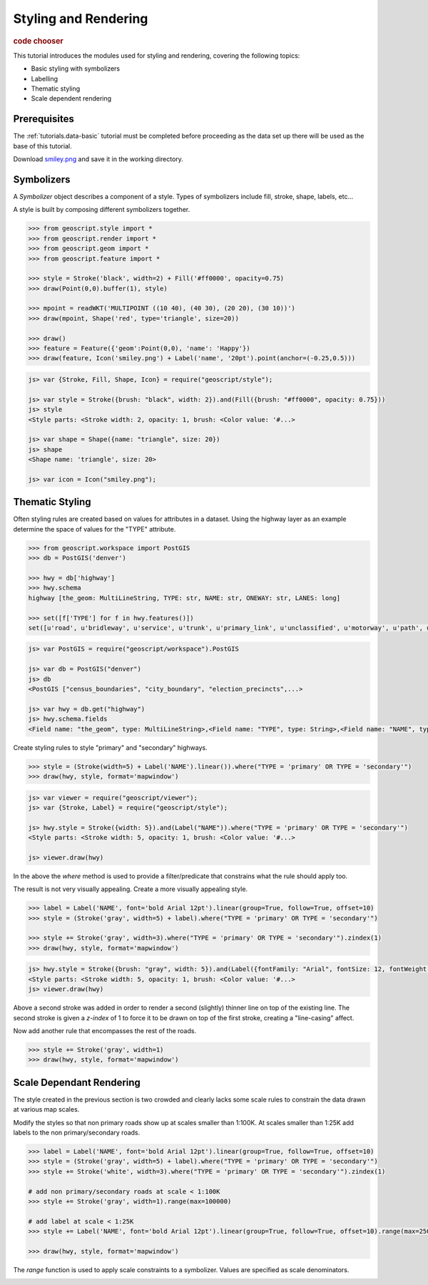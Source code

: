 .. _tutorials.style-basic:

Styling and Rendering
=====================

.. cssclass:: show-chooser

.. rubric:: code chooser

This tutorial introduces the modules used for styling and rendering, covering the following topics:

* Basic styling with symbolizers
* Labelling
* Thematic styling
* Scale dependent rendering

Prerequisites
-------------

The :ref:`tutorials.data-basic` tutorial must be completed before proceeding as the data set up 
there will be used as the base of this tutorial.

Download `smiley.png <http://data.opengeo.org/geoscript/smiley.png>`_ and save it in the working directory.

Symbolizers
-----------

A *Symbolizer* object describes a component of a style. Types of symbolizers include fill, stroke, shape, labels, etc... 

A style is built by composing different symbolizers together. 

.. cssclass:: code py

.. code-block:: python

   >>> from geoscript.style import *
   >>> from geoscript.render import *
   >>> from geoscript.geom import *
   >>> from geoscript.feature import *

   >>> style = Stroke('black', width=2) + Fill('#ff0000', opacity=0.75)
   >>> draw(Point(0,0).buffer(1), style)   

   >>> mpoint = readWKT('MULTIPOINT ((10 40), (40 30), (20 20), (30 10))')
   >>> draw(mpoint, Shape('red', type='triangle', size=20))

   >>> draw()
   >>> feature = Feature({'geom':Point(0,0), 'name': 'Happy'})
   >>> draw(feature, Icon('smiley.png') + Label('name', '20pt').point(anchor=(-0.25,0.5)))

.. cssclass:: code js

.. code-block:: javascript

    js> var {Stroke, Fill, Shape, Icon} = require("geoscript/style");

    js> var style = Stroke({brush: "black", width: 2}).and(Fill({brush: "#ff0000", opacity: 0.75}))
    js> style
    <Style parts: <Stroke width: 2, opacity: 1, brush: <Color value: '#...>

    js> var shape = Shape({name: "triangle", size: 20})
    js> shape
    <Shape name: 'triangle', size: 20>

    js> var icon = Icon("smiley.png");

.. image:: sym1.png

.. image:: sym2.png

.. image:: sym3.png

.. cssclass:: refs py

.. seealso::

   `style API reference <../py/api/style/index.html>`__
   `render API reference <../py/api/render/index.html>`__

.. cssclass:: refs js

.. seealso::

   `style API reference <../js/api/style.html>`__

Thematic Styling
----------------

Often styling rules are created based on values for attributes in a dataset. Using the highway 
layer as an example determine the space of values for the "TYPE" attribute.

.. cssclass:: code py

.. code-block:: python

   >>> from geoscript.workspace import PostGIS
   >>> db = PostGIS('denver')
   
   >>> hwy = db['highway']
   >>> hwy.schema
   highway [the_geom: MultiLineString, TYPE: str, NAME: str, ONEWAY: str, LANES: long]

   >>> set([f['TYPE'] for f in hwy.features()])
   set([u'road', u'bridleway', u'service', u'trunk', u'primary_link', u'unclassified', u'motorway', u'path', u'tertiary_link', u'secondary', u'steps', u'secondary_link', u'trunk_link', u'pedestrian', u'footway', u'residential', u'primary', u'tertiary', u'motorway_link', u'track', u'crossing', u'cycleway'])

.. cssclass:: code js

.. code-block:: javascript

    js> var PostGIS = require("geoscript/workspace").PostGIS

    js> var db = PostGIS("denver")
    js> db
    <PostGIS ["census_boundaries", "city_boundary", "election_precincts",...>
    
    js> var hwy = db.get("highway")
    js> hwy.schema.fields
    <Field name: "the_geom", type: MultiLineString>,<Field name: "TYPE", type: String>,<Field name: "NAME", type: String>,<Field name: "ONEWAY", type: String>,<Field name: "LANES", type: Long>
    
Create styling rules to style "primary" and "secondary" highways.

.. cssclass:: code py

.. code-block:: python

   >>> style = (Stroke(width=5) + Label('NAME').linear()).where("TYPE = 'primary' OR TYPE = 'secondary'")
   >>> draw(hwy, style, format='mapwindow')

.. cssclass:: code js

.. code-block:: javascript

    js> var viewer = require("geoscript/viewer");
    js> var {Stroke, Label} = require("geoscript/style");

    js> hwy.style = Stroke({width: 5}).and(Label("NAME")).where("TYPE = 'primary' OR TYPE = 'secondary'")
    <Style parts: <Stroke width: 5, opacity: 1, brush: <Color value: '#...>

    js> viewer.draw(hwy)


In the above the *where* method is used to provide a filter/predicate that constrains what the 
rule should apply too. 

.. image:: theme1.jpg

The result is not very visually appealing. Create a more visually appealing style.

.. cssclass:: code py

.. code-block:: python

   >>> label = Label('NAME', font='bold Arial 12pt').linear(group=True, follow=True, offset=10)
   >>> style = (Stroke('gray', width=5) + label).where("TYPE = 'primary' OR TYPE = 'secondary'")

   >>> style += Stroke('gray', width=3).where("TYPE = 'primary' OR TYPE = 'secondary'").zindex(1)
   >>> draw(hwy, style, format='mapwindow')

.. cssclass:: code js

.. code-block:: javascript

    js> hwy.style = Stroke({brush: "gray", width: 5}).and(Label({fontFamily: "Arial", fontSize: 12, fontWeight: "bold"})).where("TYPE = 'primary' OR TYPE = 'secondary'")
    <Style parts: <Stroke width: 5, opacity: 1, brush: <Color value: '#...>
    js> viewer.draw(hwy)

Above a second stroke was added in order to render a second (slightly) thinner line on top of the existing line. The second stroke is given a *z-index* of 1 to force it to be drawn
on top of the first stroke, creating a "line-casing" affect.

Now add another rule that encompasses the rest of the roads.

.. cssclass:: code py

.. code-block:: python

   >>> style += Stroke('gray', width=1)
   >>> draw(hwy, style, format='mapwindow')


.. cssclass:: refs py

.. image:: theme2.jpg

.. seealso::

   `style API reference <../py/api/style/index.html>`__
   `render API reference <../py/api/render/index.html>`__

.. cssclass:: refs js

.. seealso::

   `style API reference <../js/api/style.html>`__

Scale Dependant Rendering
-------------------------

The style created in the previous section is two crowded and clearly lacks some scale rules to 
constrain the data drawn at various map scales. 

Modify the styles so that non primary roads show up at scales smaller than 1:100K. At scales smaller than 1:25K add labels to the non primary/secondary roads.

.. cssclass:: code py

.. code-block:: python

   >>> label = Label('NAME', font='bold Arial 12pt').linear(group=True, follow=True, offset=10)
   >>> style = (Stroke('gray', width=5) + label).where("TYPE = 'primary' OR TYPE = 'secondary'")
   >>> style += Stroke('white', width=3).where("TYPE = 'primary' OR TYPE = 'secondary'").zindex(1)

   # add non primary/secondary roads at scale < 1:100K
   >>> style += Stroke('gray', width=1).range(max=100000)

   # add label at scale < 1:25K
   >>> style += Label('NAME', font='bold Arial 12pt').linear(group=True, follow=True, offset=10).range(max=25000)
  
   >>> draw(hwy, style, format='mapwindow')


.. cssclass:: code py
  
The *range* function is used to apply scale constraints to a symbolizer. Values are specified as 
scale denominators.

.. image:: scale.jpg



